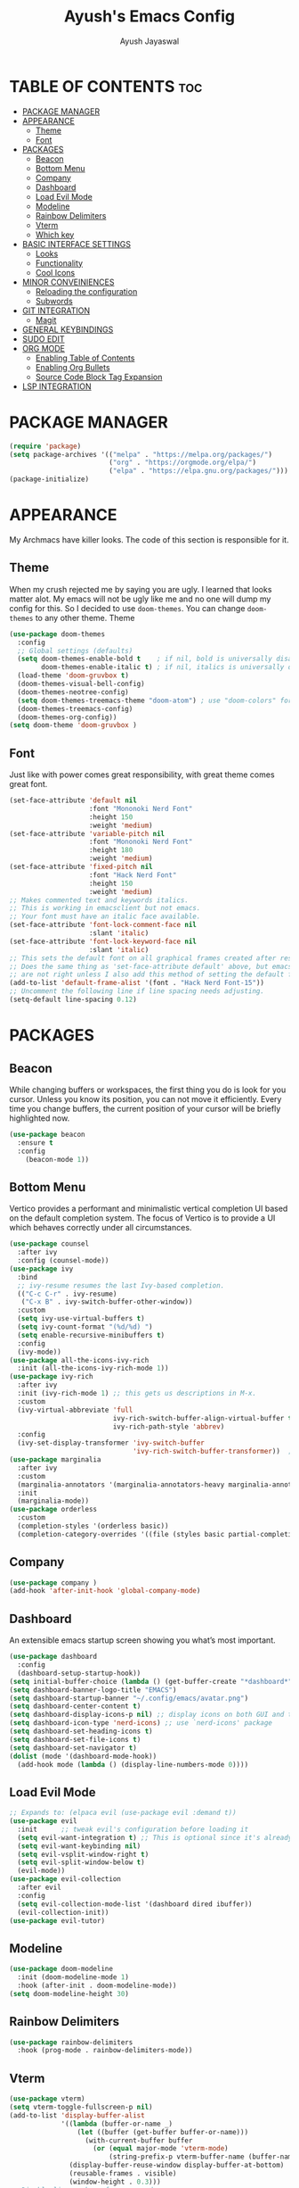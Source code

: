 #+STARTUP: showeverything 
#+TITLE: Ayush's Emacs Config
#+AUTHOR: Ayush Jayaswal 
#+DESCRIPTION: Ayush's Config For emacs
#+OPTIONS: toc:2
#+PROPERTY: header-args:emacs-lisp :tangle ./init.el

* TABLE OF CONTENTS :toc:
- [[#package-manager][PACKAGE MANAGER]]
- [[#appearance][APPEARANCE]]
  - [[#theme][Theme]]
  - [[#font][Font]]
- [[#packages][PACKAGES]]
  - [[#beacon][Beacon]]
  - [[#bottom-menu][Bottom Menu]]
  - [[#company][Company]]
  - [[#dashboard][Dashboard]]
  - [[#load-evil-mode][Load Evil Mode]]
  - [[#modeline][Modeline]]
  - [[#rainbow-delimiters][Rainbow Delimiters]]
  - [[#vterm][Vterm]]
  - [[#which-key][Which key]]
- [[#basic-interface-settings][BASIC INTERFACE SETTINGS]]
  - [[#looks][Looks]]
  - [[#functionality][Functionality]]
  - [[#cool-icons][Cool Icons]]
- [[#minor-conveiniences][MINOR CONVEINIENCES]]
  - [[#reloading-the-configuration][Reloading the configuration]]
  - [[#subwords][Subwords]]
- [[#git-integration][GIT INTEGRATION]]
  - [[#magit][Magit]]
- [[#general-keybindings][GENERAL KEYBINDINGS]]
- [[#sudo-edit][SUDO EDIT]]
- [[#org-mode][ORG MODE]]
  - [[#enabling-table-of-contents][Enabling Table of Contents]]
  - [[#enabling-org-bullets][Enabling Org Bullets]]
  - [[#source-code-block-tag-expansion][Source Code Block Tag Expansion]]
- [[#lsp-integration][LSP INTEGRATION]]

* PACKAGE MANAGER
#+begin_src emacs-lisp
(require 'package)
(setq package-archives '(("melpa" . "https://melpa.org/packages/")
                         ("org" . "https://orgmode.org/elpa/")
                         ("elpa" . "https://elpa.gnu.org/packages/")))
(package-initialize)
#+end_src

* APPEARANCE
My Archmacs have killer looks. The code of this section is responsible for it.
** Theme
When my crush rejected me by saying you are ugly. I learned that looks matter alot.
My emacs will not be ugly like me and no one will dump my config for this.
So I decided to use =doom-themes=. You can change =doom-themes= to any other theme.
Theme
#+begin_src emacs-lisp
  (use-package doom-themes
    :config
    ;; Global settings (defaults)
    (setq doom-themes-enable-bold t    ; if nil, bold is universally disabled
          doom-themes-enable-italic t) ; if nil, italics is universally disabled
    (load-theme 'doom-gruvbox t)
    (doom-themes-visual-bell-config)
    (doom-themes-neotree-config)
    (setq doom-themes-treemacs-theme "doom-atom") ; use "doom-colors" for less minimal icon theme
    (doom-themes-treemacs-config)
    (doom-themes-org-config))
  (setq doom-theme 'doom-gruvbox )
#+end_src
** Font
Just like with power comes great responsibility, with great theme comes great font.
#+begin_src emacs-lisp
  (set-face-attribute 'default nil
                      :font "Mononoki Nerd Font"
                      :height 150
                      :weight 'medium)
  (set-face-attribute 'variable-pitch nil
                      :font "Mononoki Nerd Font"
                      :height 180
                      :weight 'medium)
  (set-face-attribute 'fixed-pitch nil
                      :font "Hack Nerd Font"
                      :height 150
                      :weight 'medium)
  ;; Makes commented text and keywords italics.
  ;; This is working in emacsclient but not emacs.
  ;; Your font must have an italic face available.
  (set-face-attribute 'font-lock-comment-face nil
                      :slant 'italic)
  (set-face-attribute 'font-lock-keyword-face nil
                      :slant 'italic)
  ;; This sets the default font on all graphical frames created after restarting Emacs.
  ;; Does the same thing as 'set-face-attribute default' above, but emacsclient fonts
  ;; are not right unless I also add this method of setting the default font.
  (add-to-list 'default-frame-alist '(font . "Hack Nerd Font-15"))
  ;; Uncomment the following line if line spacing needs adjusting.
  (setq-default line-spacing 0.12)
#+end_src

* PACKAGES
** Beacon
While changing buffers or workspaces, the first thing you do is look for you cursor. Unless you know its position, you can not move it efficiently.
Every time you change buffers, the current position of your cursor will be briefly highlighted now.
#+begin_src emacs-lisp
  (use-package beacon
    :ensure t
    :config
      (beacon-mode 1))
#+end_src
** Bottom Menu
Vertico provides a performant and minimalistic vertical completion UI based on the default completion system. The focus of Vertico is to provide a UI which behaves correctly under all circumstances.
#+begin_src emacs-lisp
  (use-package counsel
    :after ivy
    :config (counsel-mode))
  (use-package ivy
    :bind
    ;; ivy-resume resumes the last Ivy-based completion.
    (("C-c C-r" . ivy-resume)
     ("C-x B" . ivy-switch-buffer-other-window))
    :custom
    (setq ivy-use-virtual-buffers t)
    (setq ivy-count-format "(%d/%d) ")
    (setq enable-recursive-minibuffers t)
    :config
    (ivy-mode))
  (use-package all-the-icons-ivy-rich
    :init (all-the-icons-ivy-rich-mode 1))
  (use-package ivy-rich
    :after ivy
    :init (ivy-rich-mode 1) ;; this gets us descriptions in M-x.
    :custom
    (ivy-virtual-abbreviate 'full
                            ivy-rich-switch-buffer-align-virtual-buffer t
                            ivy-rich-path-style 'abbrev)
    :config
    (ivy-set-display-transformer 'ivy-switch-buffer
                                 'ivy-rich-switch-buffer-transformer))  ;; Enable rich annotations using the Marginalia package
  (use-package marginalia
    :after ivy
    :custom
    (marginalia-annotators '(marginalia-annotators-heavy marginalia-annotators-light nil))
    :init
    (marginalia-mode))
  (use-package orderless
    :custom
    (completion-styles '(orderless basic))
    (completion-category-overrides '((file (styles basic partial-completion)))))
#+end_src
** Company
#+begin_src emacs-lisp
  (use-package company )
  (add-hook 'after-init-hook 'global-company-mode)
#+end_src
** Dashboard
An extensible emacs startup screen showing you what’s most important.
#+begin_src emacs-lisp
  (use-package dashboard
    :config
    (dashboard-setup-startup-hook))
  (setq initial-buffer-choice (lambda () (get-buffer-create "*dashboard*")))
  (setq dashboard-banner-logo-title "EMACS")
  (setq dashboard-startup-banner "~/.config/emacs/avatar.png")
  (setq dashboard-center-content t)
  (setq dashboard-display-icons-p nil) ;; display icons on both GUI and terminal
  (setq dashboard-icon-type 'nerd-icons) ;; use `nerd-icons' package
  (setq dashboard-set-heading-icons t)
  (setq dashboard-set-file-icons t)
  (setq dashboard-set-navigator t)
  (dolist (mode '(dashboard-mode-hook))
    (add-hook mode (lambda () (display-line-numbers-mode 0))))
#+end_src
** Load Evil Mode
#+begin_src emacs-lisp
  ;; Expands to: (elpaca evil (use-package evil :demand t))
  (use-package evil
    :init      ;; tweak evil's configuration before loading it
    (setq evil-want-integration t) ;; This is optional since it's already set to t by default.
    (setq evil-want-keybinding nil)
    (setq evil-vsplit-window-right t)
    (setq evil-split-window-below t)
    (evil-mode))
  (use-package evil-collection
    :after evil
    :config
    (setq evil-collection-mode-list '(dashboard dired ibuffer))
    (evil-collection-init))
  (use-package evil-tutor)
#+end_src
** Modeline
#+begin_src emacs-lisp
  (use-package doom-modeline
    :init (doom-modeline-mode 1)
    :hook (after-init . doom-modeline-mode))
  (setq doom-modeline-height 30)
#+end_src
** Rainbow Delimiters
#+begin_src emacs-lisp
  (use-package rainbow-delimiters
    :hook (prog-mode . rainbow-delimiters-mode))
#+end_src
** Vterm
#+begin_src emacs-lisp
  (use-package vterm)
  (setq vterm-toggle-fullscreen-p nil)
  (add-to-list 'display-buffer-alist
               '((lambda (buffer-or-name _)
                   (let ((buffer (get-buffer buffer-or-name)))
                     (with-current-buffer buffer
                       (or (equal major-mode 'vterm-mode)
                           (string-prefix-p vterm-buffer-name (buffer-name buffer))))))
                 (display-buffer-reuse-window display-buffer-at-bottom)
                 (reusable-frames . visible)
                 (window-height . 0.3)))
  ;; Disable line numbers for some modes
  (dolist (mode '(vterm-mode-hook))
    (add-hook mode (lambda () (display-line-numbers-mode 0))))
#+end_src
** Which key
#+begin_src emacs-lisp
  (use-package which-key
    :init
    (which-key-mode 1))
    ;;:config
     ;;(setq which-key-sort-uppercase-first nil
           ;;which-key-idle-delay 0.8
           ;;which-key-separator " → " ))
#+end_src
* BASIC INTERFACE SETTINGS
These are settings that do not depend on packages and built-in enchancements to the UI.
** Looks
*** Disable bell
This is annoying, remove this line if you like being visually reminded of events.
#+BEGIN_SRC emacs-lisp
;  (setq ring-bell-function 'ignore)
#+END_SRC
*** Disable menus and scrollbars
If you like using any of those, change =-1= to =1=.
#+BEGIN_SRC emacs-lisp
  (tool-bar-mode -1)
  (menu-bar-mode -1)
  (scroll-bar-mode -1)
#+END_SRC
*** Display Line Numbers and Truncated Lines
Following codeblock enables Line Numbers.
#+begin_src emacs-lisp
  (global-display-line-numbers-mode 1)
  (global-visual-line-mode t)
  (global-hl-line-mode t)
#+end_src
*** No Gui Dialogs
#+begin_src emacs-lisp
  (setq use-dialog-box nil)  ;; Don't use gui dialog boxes.
#+end_src
*** Remove lame startup screen
We use an actual replacement for it, keep reading or head directly to dashboard
#+BEGIN_SRC emacs-lisp
  (setq inhibit-startup-message t)
#+END_SRC
*** Set UTF-8 encoding
#+BEGIN_SRC emacs-lisp
  (setq locale-coding-system 'utf-8)
  (set-terminal-coding-system 'utf-8)
  (set-keyboard-coding-system 'utf-8)
  (set-selection-coding-system 'utf-8)
  (prefer-coding-system 'utf-8)
#+END_SRC
** Functionality
*** Automatic Pairing
#+begin_src emacs-lisp
  (electric-pair-mode 1)     ;; Enable automatic insertion of matching brackets
#+end_src
*** Change yes-or-no questions into y-or-n questions
#+begin_src emacs-lisp
  (defalias 'yes-or-no-p 'y-or-n-p)
#+end_src
*** Disable backups and auto-saves
I don't use either, you might want to turn those from =nil= to =t= if you do.
#+begin_src emacs-lisp
  (setq make-backup-files nil)
  (setq auto-save-default nil)
#+end_src
*** Ensure Package Manager Installs
#+begin_src emacs-lisp
  (setq use-package-always-ensure t)
#+end_src
*** Global Escape
Use escape key to leave anything.
#+begin_src emacs-lisp
  (global-set-key (kbd "<escape>") 'keyboard-escape-quit) ;;
#+end_src
*** Show Columns too
#+begin_src emacs-lisp
  (column-number-mode)       ;; Show Column numbers too.
#+end_src
*** Zooming In/Out
You can use the bindings CTRL plus =/- for zooming in/out.  You can also use CTRL plus the mouse wheel for zooming in/out.
#+begin_src emacs-lisp
  (global-set-key (kbd "C-=") 'text-scale-increase)
  (global-set-key (kbd "C--") 'text-scale-decrease)
  (global-set-key (kbd "<C-wheel-up>") 'text-scale-increase)
  (global-set-key (kbd "<C-wheel-down>") 'text-scale-decrease)
#+end_src
** Cool Icons
#+begin_src emacs-lisp
  (use-package all-the-icons
    :ensure t
    :init)
  (use-package all-the-icons-dired
    :ensure t
    :init (add-hook 'dired-mode-hook 'all-the-icons-dired-mode))
  (use-package all-the-icons-ibuffer
    :ensure t
    :init (all-the-icons-ibuffer-mode 1))
#+end_src

* MINOR CONVEINIENCES
Emacs is at it's best when it just does things for you, shows you the way, guides you so to
speak. This can be best achieved using a number of small extensions. While on their own they
might not be particularly impressive. 
** Reloading the configuration
Closing and opening emacs again after some quick changes in config is pain, especially when
you are using emacs as a window manager. So here I bind a key =C-c r= to do it quickly without
closing emacs. 
#+BEGIN_SRC emacs-lisp
  (defun config-reload ()
    (interactive)
    (org-babel-load-file (expand-file-name "~/.config/emacs/config.org")))
  (global-set-key (kbd "C-c r") 'config-reload)
#+END_SRC
** Subwords
Subword will remaps word-based editing commands to subword-based commands that 
handle symbols with mixed uppercase and lowercase letters.
#+BEGIN_SRC emacs-lisp
  (global-subword-mode 1)
#+END_SRC
* GIT INTEGRATION
Countless are the times where I opened vterm and use =git= on something. These times are also something that I'd prefer stay in the past, since =magit= is great.
It's easy and intuitive to use, shows it's options at a keypress and much more.
** Magit
=magit= is a amazing /melpa/ package which allow me to use git within emacs more better way.
#+BEGIN_SRC emacs-lisp
  (use-package magit
    :ensure t
    :config
    (setq magit-push-always-verify nil)
    (setq git-commit-summary-max-length 50)
    :bind
    ("M-g" . magit-status))
#+END_SRC/g/

* GENERAL KEYBINDINGS
#+begin_src emacs-lisp
    (use-package general
      :config
      (general-evil-setup)
      ;; set up 'SPC' as the global leader key
      (general-create-definer emacs/leader-keys
        :states '(normal insert visual emacs)
        :keymaps 'override
        :prefix "SPC" ;; set leader
        :global-prefix "M-SPC") ;; access leader in insert mode
      (emacs/leader-keys
        "f" '(:ignore t :wk "File Options")
        "." '(find-file :wk "Find file")
        "f f" '(find-file :wk "Find file")
        "f c" '((lambda () (interactive) (find-file "~/.config/emacs/config.org")) :wk "Edit emacs config")
        "TAB TAB" '(comment-line :wk "Comment lines"))
      (emacs/leader-keys
        "o" '(:ignore t :wk "Org-Mode Commands")
        "o a" '(org-agenda :wk "Org Agenda")
        "o o" '(org-mode :wk "Org Mode"))
      (emacs/leader-keys
        ";" '(:ignore t :wk "Bookmark Options")
        "; b" '(bookmark-jump :wk "Quickly Jump to a Bookmark")
        "; a" '(bookmark-set :wk "Create a Bookmark")
        "; d" '(bookmark-delete :wk "Delete a Saved Bookmark"))
      (emacs/leader-keys
        "b" '(:ignore t :wk "buffer")
        "b b" '(switch-to-buffer :wk "Switch buffer")
        "b i" '(ibuffer :wk "Ibuffer")
        "b k" '(kill-this-buffer :wk "Kill this buffer")
        "b n" '(next-buffer :wk "Next buffer")
        "b p" '(previous-buffer :wk "Previous buffer")
        "b r" '(revert-buffer :wk "Reload buffer"))
      (emacs/leader-keys
        "q" '(:ignore t :wk "Quit Something")
        "q b" '(kill-this-buffer :wk "Quit current Buffer") 
        "q w" '(quit-window :wk "Quit Window and bury its Buffer"))
      (emacs/leader-keys
        "e" '(:ignore t :wk "Evaluate")    
        "e b" '(eval-buffer :wk "Evaluate elisp in buffer")
        "e d" '(eval-defun :wk "Evaluate defun containing or after point")
        "e e" '(eval-expression :wk "Evaluate and elisp expression")
        "e l" '(eval-last-sexp :wk "Evaluate elisp expression before point")
        "e r" '(eval-region :wk "Evaluate elisp in region")) 
      (emacs/leader-keys
        "s" '(:ignore t :wk "Swiper Search")
        "s s" '(swiper :wk "Search current Buffer") 
        "s a" '(swiper-all :wk "Search all Active Buffers"))
      (emacs/leader-keys
        "h" '(:ignore t :wk "Help")
        "h f" '(describe-function :wk "Describe function")
        "h v" '(describe-variable :wk "Describe variable")
        "h r r" '((lambda () (interactive) (load-file "~/.config/emacs/init.el")) :wk "Reload emacs config"))
      (emacs/leader-keys
        "t" '(:ignore t :wk "Toggle")
        "t l" '(display-line-numbers-mode :wk "Toggle line numbers")
        "t t" '(vterm-toggle :wk "Toggle Terminal")
        "t v" '(visual-line-mode :wk "Toggle to View truncated lines"))
      )
#+end_src
* SUDO EDIT
Opening nano to edit files which require root permission is pain in the butt. This package
=sudo-edit= allow us to edit files which require root permission with emacs.
#+BEGIN_SRC emacs-lisp
  (use-package sudo-edit
    :ensure t
    :bind ("s-e" . sudo-edit))
#+END_SRC

* ORG MODE
** Enabling Table of Contents
#+begin_src emacs-lisp
  (use-package toc-org
    :commands toc-org-enable
    :init (add-hook 'org-mode-hook 'toc-org-enable))
#+end_src
** Enabling Org Bullets
Org-bullets gives us attractive bullets rather than asterisks.
#+begin_src emacs-lisp
  (add-hook 'org-mode-hook 'org-indent-mode)
  (use-package org-bullets)
  (add-hook 'org-mode-hook (lambda () (org-bullets-mode 1)))

#+end_src
** Source Code Block Tag Expansion
Org-tempo is not a separate package but a module within org that can be enabled.  Org-tempo allows for '<s' followed by TAB to expand to a begin_src tag.  Other expansions available include:

| Typing the below + TAB | Expands to ...                          |
|------------------------+-----------------------------------------|
| <a                     | '#+BEGIN_EXPORT ascii' … '#+END_EXPORT  |
| <c                     | '#+BEGIN_CENTER' … '#+END_CENTER'       |
| <C                     | '#+BEGIN_COMMENT' … '#+END_COMMENT'     |
| <e                     | '#+BEGIN_EXAMPLE' … '#+END_EXAMPLE'     |
| <E                     | '#+BEGIN_EXPORT' … '#+END_EXPORT'       |
| <h                     | '#+BEGIN_EXPORT html' … '#+END_EXPORT'  |
| <l                     | '#+BEGIN_EXPORT latex' … '#+END_EXPORT' |
| <q                     | '#+BEGIN_QUOTE' … '#+END_QUOTE'         |
| <s                     | '#+BEGIN_SRC' … '#+END_SRC'             |
| <v                     | '#+BEGIN_VERSE' … '#+END_VERSE'         |


#+begin_src emacs-lisp 
  (require 'org-tempo)
#+end_src

* LSP INTEGRATION
These are several packages that provide Language Server Protocol Features for Several Languages.
#+begin_src emacs-lisp
  (use-package lsp-mode
    :commands (lsp lsp-deferred)
    :init
    (setq lsp-keymap-prefix "C-c l")
    :config
    (lsp-enable-which-key-integration t)
    :hook (prog-mode . lsp-mode)
    )
  (use-package lsp-ui
    :commands lsp-ui-mode)
  (setq lsp-ui-sideline-show-diagnostics t)
  (setq lsp-ui-sideline-show-code-actions t)
  (use-package lsp-pyright
    :hook (python-mode . (lambda ()
                           (require 'lsp-pyright)
                           (lsp))))
#+end_src

